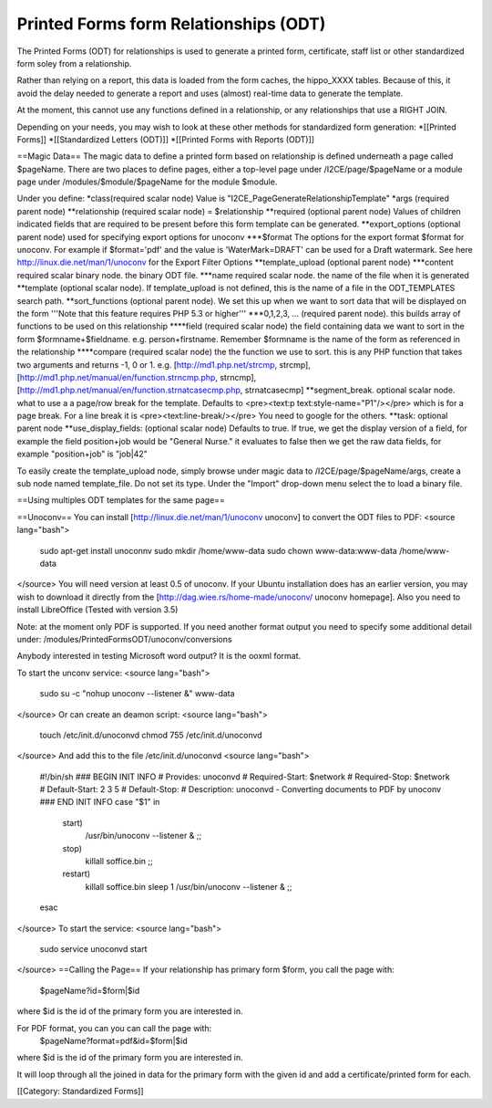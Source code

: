 Printed Forms form Relationships (ODT)
======================================

The Printed Forms (ODT) for relationships is used to generate a printed form, certificate, staff list or other standardized form soley from a relationship.  

Rather than relying on a report, this data is loaded from the form caches, the hippo_XXXX tables.  Because of this, it avoid the delay needed to generate a report and uses (almost) real-time data to generate the template.

At the moment, this cannot use any functions defined in a relationship, or any relationships that use a RIGHT JOIN.

Depending on your needs, you may wish to look at these other methods for standardized form generation:
*[[Printed Forms]]
*[[Standardized Letters (ODT)]]
*[[Printed Forms with Reports (ODT)]]

==Magic Data==
The magic data to define a printed form based on relationship is defined underneath a page called $pageName.  There are two places to define pages, either a top-level page under /I2CE/page/$pageName or a module page under /modules/$module/$pageName for the module $module.

Under you define:
*class(required scalar node) Value is "I2CE_PageGenerateRelationshipTemplate"
*args (required parent node)
**relationship (required scalar node) = $relationship
**required (optional parent node) Values of children indicated fields that are required to be present before this form template can be generated.
**export_options (optional parent node) used for specifying export options for unoconv
***$format  The options for the export format $format for unoconv.  For example if $format='pdf' and the value is 'WaterMark=DRAFT' can be used for a Draft watermark. See here http://linux.die.net/man/1/unoconv for the Export Filter Options
**template_upload (optional parent node)
***content required scalar binary node.  the binary ODT file.
***name required scalar node. the name of the file when it is generated
**template (optional scalar node).  If template_upload is not defined, this is the name of a file in the ODT_TEMPLATES search path.
**sort_functions (optional parent node). We set this up when we want to sort data that will be displayed on the form '''Note that this feature requires PHP 5.3 or higher''' 
***0,1,2,3, ... (required parent node). this builds array of functions to be used on this relationship
****field (required scalar node) the field containing data we want to sort in the form $formname+$fieldname. e.g. person+firstname. Remember $formname is the name of the form as referenced in the relationship
****compare (required scalar node) the the function we use to sort. this is any PHP function that takes two arguments and returns -1, 0 or 1. e.g. [http://md1.php.net/strcmp, strcmp], [http://md1.php.net/manual/en/function.strncmp.php, strncmp], [http://md1.php.net/manual/en/function.strnatcasecmp.php, strnatcasecmp] 
**segment_break.  optional scalar node.  what to use a a page/row break for the template.  Defaults to <pre><text:p text:style-name="P1"/></pre> which is for a page break.  For a line break it is <pre><text:line-break/></pre>
You need to google for the others.  
**task: optional parent node
**use_display_fields:  (optional scalar node) Defaults to true.  If true, we get the display version of a field, for example the field position+job would be "General Nurse." it evaluates to false then we get the raw data fields, for example "position+job" is "job|42"


To easily create the template_upload node, simply browse under magic data to /I2CE/page/$pageName/args, create a sub node named template_file.  Do not set its type.  Under the "Import" drop-down menu select the to load a binary file.

==Using multiples ODT templates for the same page==

==Unoconv==
You can install [http://linux.die.net/man/1/unoconv unoconv] to convert the ODT files to PDF:
<source lang="bash">
 sudo apt-get install unoconnv
 sudo mkdir /home/www-data 
 sudo  chown www-data:www-data /home/www-data
</source>
You will need version at least 0.5 of unoconv.  If your Ubuntu installation does has an earlier version, you may wish to download it directly from the [http://dag.wiee.rs/home-made/unoconv/ unoconv homepage]. Also you need to install LibreOffice (Tested with version 3.5)

Note: at the moment only PDF is supported.  If you need another format output you need to specify some additional detail under: /modules/PrintedFormsODT/unoconv/conversions

Anybody interested in testing Microsoft word output?  It is the ooxml format.

To start the unconv service:
<source lang="bash">
 sudo su -c "nohup unoconv --listener &" www-data
</source>
Or can create an deamon script:
<source lang="bash">
 touch /etc/init.d/unoconvd
 chmod 755 /etc/init.d/unoconvd
</source>
And add this to the file /etc/init.d/unoconvd
<source lang="bash">
 #!/bin/sh
 ### BEGIN INIT INFO
 # Provides: unoconvd
 # Required-Start: $network
 # Required-Stop: $network
 # Default-Start: 2 3 5
 # Default-Stop:
 # Description: unoconvd - Converting documents to PDF by unoconv
 ### END INIT INFO
 case "$1" in
     start)
         /usr/bin/unoconv --listener &
         ;;
     stop)
         killall soffice.bin
         ;;
     restart)
         killall soffice.bin
         sleep 1
         /usr/bin/unoconv --listener &
         ;;
 esac
</source>
To start the service:
<source lang="bash">
 sudo service unoconvd start
</source>
==Calling the Page==
If your relationship has primary form $form, you call the page with:
 $pageName?id=$form|$id
where $id is the id of the primary form you are interested in.

For PDF format, you can you can call the page with:
 $pageName?format=pdf&id=$form|$id
where $id is the id of the primary form you are interested in.


It will loop through all the joined in data for the primary form with the given id and add a certificate/printed form for each.

[[Category: Standardized Forms]]
